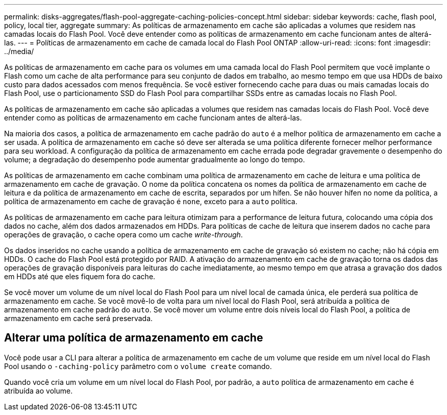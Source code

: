 ---
permalink: disks-aggregates/flash-pool-aggregate-caching-policies-concept.html 
sidebar: sidebar 
keywords: cache, flash pool, policy, local tier, aggregate 
summary: As políticas de armazenamento em cache são aplicadas a volumes que residem nas camadas locais do Flash Pool. Você deve entender como as políticas de armazenamento em cache funcionam antes de alterá-las. 
---
= Políticas de armazenamento em cache de camada local do Flash Pool ONTAP
:allow-uri-read: 
:icons: font
:imagesdir: ../media/


[role="lead"]
As políticas de armazenamento em cache para os volumes em uma camada local do Flash Pool permitem que você implante o Flash como um cache de alta performance para seu conjunto de dados em trabalho, ao mesmo tempo em que usa HDDs de baixo custo para dados acessados com menos frequência. Se você estiver fornecendo cache para duas ou mais camadas locais do Flash Pool, use o particionamento SSD do Flash Pool para compartilhar SSDs entre as camadas locais no Flash Pool.

As políticas de armazenamento em cache são aplicadas a volumes que residem nas camadas locais do Flash Pool. Você deve entender como as políticas de armazenamento em cache funcionam antes de alterá-las.

Na maioria dos casos, a política de armazenamento em cache padrão do `auto` é a melhor política de armazenamento em cache a ser usada. A política de armazenamento em cache só deve ser alterada se uma política diferente fornecer melhor performance para seu workload. A configuração da política de armazenamento em cache errada pode degradar gravemente o desempenho do volume; a degradação do desempenho pode aumentar gradualmente ao longo do tempo.

As políticas de armazenamento em cache combinam uma política de armazenamento em cache de leitura e uma política de armazenamento em cache de gravação. O nome da política concatena os nomes da política de armazenamento em cache de leitura e da política de armazenamento em cache de escrita, separados por um hífen. Se não houver hífen no nome da política, a política de armazenamento em cache de gravação é `none`, exceto para a `auto` política.

As políticas de armazenamento em cache para leitura otimizam para a performance de leitura futura, colocando uma cópia dos dados no cache, além dos dados armazenados em HDDs. Para políticas de cache de leitura que inserem dados no cache para operações de gravação, o cache opera como um cache _write-through_.

Os dados inseridos no cache usando a política de armazenamento em cache de gravação só existem no cache; não há cópia em HDDs. O cache do Flash Pool está protegido por RAID. A ativação do armazenamento em cache de gravação torna os dados das operações de gravação disponíveis para leituras do cache imediatamente, ao mesmo tempo em que atrasa a gravação dos dados em HDDs até que eles fiquem fora do cache.

Se você mover um volume de um nível local do Flash Pool para um nível local de camada única, ele perderá sua política de armazenamento em cache. Se você movê-lo de volta para um nível local do Flash Pool, será atribuída a política de armazenamento em cache padrão do `auto`. Se você mover um volume entre dois níveis local do Flash Pool, a política de armazenamento em cache será preservada.



== Alterar uma política de armazenamento em cache

Você pode usar a CLI para alterar a política de armazenamento em cache de um volume que reside em um nível local do Flash Pool usando o `-caching-policy` parâmetro com o `volume create` comando.

Quando você cria um volume em um nível local do Flash Pool, por padrão, a `auto` política de armazenamento em cache é atribuída ao volume.
